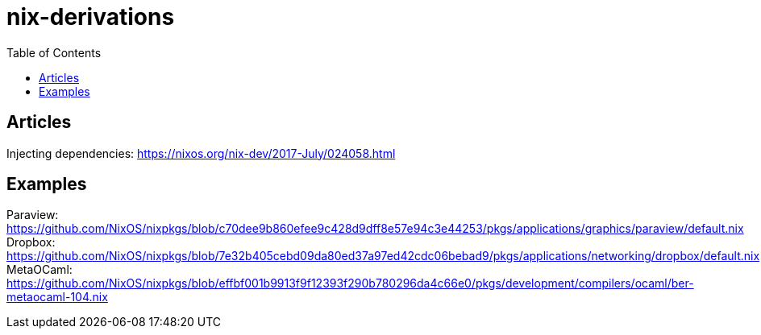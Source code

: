 = nix-derivations
:toc:
:toclevels: 5

== Articles
Injecting dependencies: https://nixos.org/nix-dev/2017-July/024058.html

== Examples
Paraview: https://github.com/NixOS/nixpkgs/blob/c70dee9b860efee9c428d9dff8e57e94c3e44253/pkgs/applications/graphics/paraview/default.nix
Dropbox: https://github.com/NixOS/nixpkgs/blob/7e32b405cebd09da80ed37a97ed42cdc06bebad9/pkgs/applications/networking/dropbox/default.nix
MetaOCaml: https://github.com/NixOS/nixpkgs/blob/effbf001b9913f9f12393f290b780296da4c66e0/pkgs/development/compilers/ocaml/ber-metaocaml-104.nix

